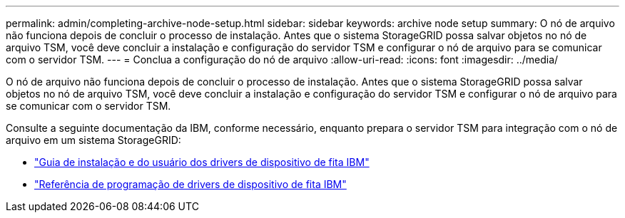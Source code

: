 ---
permalink: admin/completing-archive-node-setup.html 
sidebar: sidebar 
keywords: archive node setup 
summary: O nó de arquivo não funciona depois de concluir o processo de instalação. Antes que o sistema StorageGRID possa salvar objetos no nó de arquivo TSM, você deve concluir a instalação e configuração do servidor TSM e configurar o nó de arquivo para se comunicar com o servidor TSM. 
---
= Conclua a configuração do nó de arquivo
:allow-uri-read: 
:icons: font
:imagesdir: ../media/


[role="lead"]
O nó de arquivo não funciona depois de concluir o processo de instalação. Antes que o sistema StorageGRID possa salvar objetos no nó de arquivo TSM, você deve concluir a instalação e configuração do servidor TSM e configurar o nó de arquivo para se comunicar com o servidor TSM.

Consulte a seguinte documentação da IBM, conforme necessário, enquanto prepara o servidor TSM para integração com o nó de arquivo em um sistema StorageGRID:

* http://www.ibm.com/support/docview.wss?rs=577&uid=ssg1S7002972["Guia de instalação e do usuário dos drivers de dispositivo de fita IBM"^]
* http://www.ibm.com/support/docview.wss?rs=577&uid=ssg1S7003032["Referência de programação de drivers de dispositivo de fita IBM"^]

